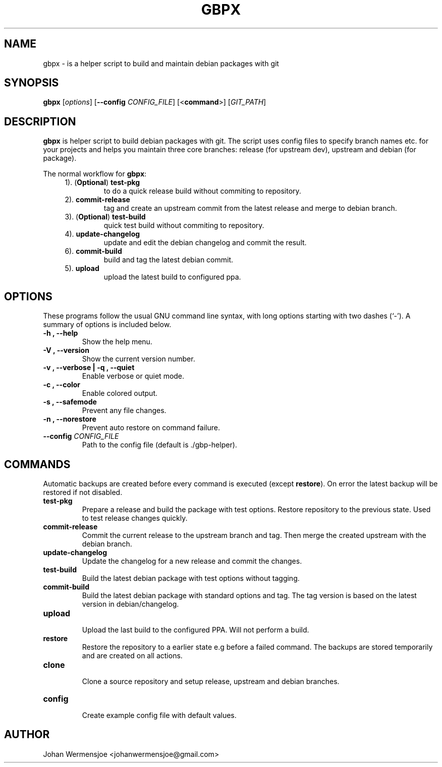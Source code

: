 .\"                                      Hey, EMACS: -*- nroff -*-
.\" (C) Copyright 2015 Johan Wermensjö <johanwermensjoe@gmail.com>,
.\"
.\" First parameter, NAME, should be all caps
.\" Second parameter, SECTION, should be 1-8, maybe w/ subsection
.\" other parameters are allowed: see man(7), man(1)
.TH "GBPX" "1" "October 24, 2015" "gbpx 1\&.4" "gbpx Manual"
.\" Please adjust this date whenever revising the manpage.
.\"
.\" Some roff macros, for reference:
.\" .nh        disable hyphenation
.\" .hy        enable hyphenation
.\" .ad l      left justify
.\" .ad b      justify to both left and right margins
.\" .nf        disable filling
.\" .fi        enable filling
.\" .br        insert line break
.\" .sp <n>    insert n+1 empty lines
.\" for manpage-specific macros, see man(7)
.\" -----------------------------------------------------------------
.\" * set default formatting
.\" -----------------------------------------------------------------
.\" disable hyphenation
.nh
.\" disable justification (adjust text to left margin only)
.ad l
.\" -----------------------------------------------------------------
.\" * MAIN CONTENT STARTS HERE *
.\" -----------------------------------------------------------------
.SH NAME
gbpx \- is a helper script to build and maintain debian packages with git
.SH SYNOPSIS
.B gbpx
.RI [ options ]
[\fB\-\-config\fR \fICONFIG_FILE\fR]
[<\fBcommand\fR>]
[\fIGIT_PATH\fR]

.SH DESCRIPTION
.PP
\fBgbpx\fP is helper script to build debian packages with git.
The script uses config files to specify branch names etc.
for your projects and helps you maintain three core branches:
release (for upstream dev), upstream and debian (for package).
.PP
The normal workflow for \fBgbpx\fP:
.sp
.if n \{\
.RS 4
.\}
.TP
1). (\fBOptional\fR) \fBtest-pkg\fR
to do a quick release build without commiting to repository.
.TP
2). \fBcommit-release\fR
tag and create an upstream commit from the latest release
and merge to debian branch.
.TP
3). (\fBOptional\fR) \fBtest-build\fR
quick test build without commiting to repository.
.TP
4). \fBupdate-changelog\fR
update and edit the debian changelog and commit the result.
.TP
6). \fBcommit-build\fR
build and tag the latest debian commit.
.TP
5). \fBupload\fR
upload the latest build to configured ppa.
.if n \{\
.RE
.\}
.PP
.SH OPTIONS
.PP
These programs follow the usual GNU command line syntax, with long
options starting with two dashes (`-').
A summary of options is included below.
.TP
.B \-h ", " \-\-help
Show the help menu.
.TP
.B \-V ", " \-\-version
Show the current version number.
.TP
.B \-v ", " \-\-verbose | \-q ", " \-\-quiet
Enable verbose or quiet mode.
.TP
.B \-c ", " \-\-color
Enable colored output.
.TP
.B \-s ", " \-\-safemode
Prevent any file changes.
.TP
.B \-n ", " \-\-norestore
Prevent auto restore on command failure.
.TP
.B \-\-config \fICONFIG_FILE\fR
Path to the config file (default is ./gbp\-helper).
.PP
.SH COMMANDS
.PP
Automatic backups are created before every command is executed (except
\fBrestore\fR). On error the latest backup will be restored if not disabled.
.TP
.B test\-pkg
.br
Prepare a release and build the package with test options.
Restore repository to the previous state. Used to test release changes quickly.
.TP
.B commit\-release
.br
Commit the current release to the upstream branch and tag.
Then merge the created upstream with the debian branch.
.TP
.B update\-changelog
.br
Update the changelog for a new release and commit the changes.
.TP
.B test\-build
.br
Build the latest debian package with test options without tagging.
.TP
.B commit\-build
.br
Build the latest debian package with standard options and tag.
The tag version is based on the latest version in debian/changelog.
.TP
.B upload
.br
Upload the last build to the configured PPA.
Will not perform a build.
.TP
.B restore
.br
Restore the repository to a earlier state e.g before a failed command.
The backups are stored temporarily and are created on all actions.
.TP
.B clone
.br
Clone a source repository and setup release, upstream and debian branches.
.TP
.B config
.br
Create example config file with default values.
.PP
.SH AUTHOR
.PP
Johan Wermensjoe <johanwermensjoe@gmail.com>
